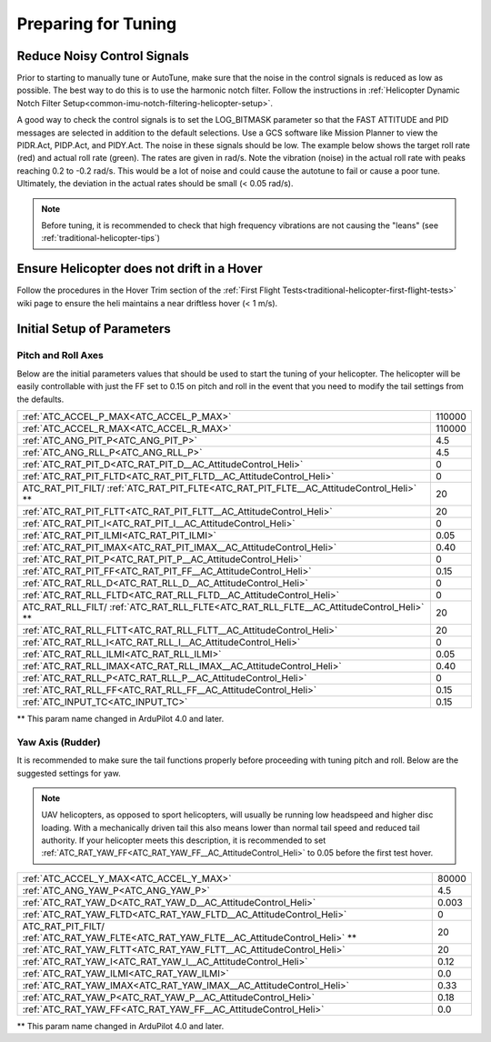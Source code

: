 .. _traditional-helicopter-tuning-preparing:

====================
Preparing for Tuning
====================

Reduce Noisy Control Signals
============================

Prior to starting to manually tune or AutoTune, make sure that the noise in the control signals is reduced as low as possible.  The best way to do this is to use the harmonic notch filter.  Follow the instructions in :ref:`Helicopter Dynamic Notch Filter Setup<common-imu-notch-filtering-helicopter-setup>`.  

A good way to check the control signals is to set the LOG_BITMASK parameter so that the FAST ATTITUDE and PID messages are selected in addition to the default selections.  Use a GCS software like Mission Planner to view the PIDR.Act, PIDP.Act, and PIDY.Act.  The noise in these signals should be low.  The example below shows the target roll rate (red) and actual roll rate (green).  The rates are given in rad/s.  Note the vibration (noise) in the actual roll rate with peaks reaching 0.2 to -0.2 rad/s. This would be a lot of noise and could cause the autotune to fail or cause a poor tune.  Ultimately, the deviation in the actual rates should be small (< 0.05 rad/s).  

 .. image:: ../images/tradheli-vibration-example.png

.. Note::  Before tuning, it is recommended to check that high frequency vibrations are not causing the "leans" (see :ref:`traditional-helicopter-tips`)

Ensure Helicopter does not drift in a Hover 
===========================================

Follow the procedures in the Hover Trim section of the :ref:`First Flight Tests<traditional-helicopter-first-flight-tests>` wiki page to ensure the heli maintains a near driftless hover (< 1 m/s).
  

Initial Setup of Parameters
===========================
Pitch and Roll Axes
-------------------

Below are the initial parameters values that should be used to start the tuning
of your helicopter. The helicopter will be easily controllable with just the FF set to
0.15 on pitch and roll in the event that you need to modify the tail settings
from the defaults.  

+----------------------------------------------------------------------+---------+
| :ref:`ATC_ACCEL_P_MAX<ATC_ACCEL_P_MAX>`                              | 110000  |
+----------------------------------------------------------------------+---------+
| :ref:`ATC_ACCEL_R_MAX<ATC_ACCEL_R_MAX>`                              | 110000  |
+----------------------------------------------------------------------+---------+
| :ref:`ATC_ANG_PIT_P<ATC_ANG_PIT_P>`                                  | 4.5     |
+----------------------------------------------------------------------+---------+
| :ref:`ATC_ANG_RLL_P<ATC_ANG_RLL_P>`                                  | 4.5     |
+----------------------------------------------------------------------+---------+
| :ref:`ATC_RAT_PIT_D<ATC_RAT_PIT_D__AC_AttitudeControl_Heli>`         | 0       |
+----------------------------------------------------------------------+---------+
| :ref:`ATC_RAT_PIT_FLTD<ATC_RAT_PIT_FLTD__AC_AttitudeControl_Heli>`   | 0       |
+----------------------------------------------------------------------+---------+
| ATC_RAT_PIT_FILT/                                                    | 20      |
| :ref:`ATC_RAT_PIT_FLTE<ATC_RAT_PIT_FLTE__AC_AttitudeControl_Heli>` **|         |
+----------------------------------------------------------------------+---------+
| :ref:`ATC_RAT_PIT_FLTT<ATC_RAT_PIT_FLTT__AC_AttitudeControl_Heli>`   | 20      |
+----------------------------------------------------------------------+---------+
| :ref:`ATC_RAT_PIT_I<ATC_RAT_PIT_I__AC_AttitudeControl_Heli>`         | 0       |
+----------------------------------------------------------------------+---------+
| :ref:`ATC_RAT_PIT_ILMI<ATC_RAT_PIT_ILMI>`                            | 0.05    |
+----------------------------------------------------------------------+---------+
| :ref:`ATC_RAT_PIT_IMAX<ATC_RAT_PIT_IMAX__AC_AttitudeControl_Heli>`   | 0.40    |
+----------------------------------------------------------------------+---------+
| :ref:`ATC_RAT_PIT_P<ATC_RAT_PIT_P__AC_AttitudeControl_Heli>`         | 0       |
+----------------------------------------------------------------------+---------+
| :ref:`ATC_RAT_PIT_FF<ATC_RAT_PIT_FF__AC_AttitudeControl_Heli>`       | 0.15    |
+----------------------------------------------------------------------+---------+
| :ref:`ATC_RAT_RLL_D<ATC_RAT_RLL_D__AC_AttitudeControl_Heli>`         | 0       |
+----------------------------------------------------------------------+---------+
| :ref:`ATC_RAT_RLL_FLTD<ATC_RAT_RLL_FLTD__AC_AttitudeControl_Heli>`   | 0       |
+----------------------------------------------------------------------+---------+
| ATC_RAT_RLL_FILT/                                                    | 20      |
| :ref:`ATC_RAT_RLL_FLTE<ATC_RAT_RLL_FLTE__AC_AttitudeControl_Heli>` **|         |
+----------------------------------------------------------------------+---------+
| :ref:`ATC_RAT_RLL_FLTT<ATC_RAT_RLL_FLTT__AC_AttitudeControl_Heli>`   | 20      |
+----------------------------------------------------------------------+---------+
| :ref:`ATC_RAT_RLL_I<ATC_RAT_RLL_I__AC_AttitudeControl_Heli>`         | 0       |
+----------------------------------------------------------------------+---------+
| :ref:`ATC_RAT_RLL_ILMI<ATC_RAT_RLL_ILMI>`                            | 0.05    |
+----------------------------------------------------------------------+---------+
| :ref:`ATC_RAT_RLL_IMAX<ATC_RAT_RLL_IMAX__AC_AttitudeControl_Heli>`   | 0.40    |
+----------------------------------------------------------------------+---------+
| :ref:`ATC_RAT_RLL_P<ATC_RAT_RLL_P__AC_AttitudeControl_Heli>`         | 0       |
+----------------------------------------------------------------------+---------+
| :ref:`ATC_RAT_RLL_FF<ATC_RAT_RLL_FF__AC_AttitudeControl_Heli>`       | 0.15    |
+----------------------------------------------------------------------+---------+
| :ref:`ATC_INPUT_TC<ATC_INPUT_TC>`                                    | 0.15    |
+----------------------------------------------------------------------+---------+

** This param name changed in ArduPilot 4.0 and later.

Yaw Axis (Rudder)
-----------------

It is recommended to make sure the tail functions properly before proceeding
with tuning pitch and roll. Below are the suggested settings for yaw. 

.. Note::  UAV helicopters, as opposed to sport helicopters, will usually be running low headspeed and higher disc loading. With a mechanically driven tail this also means lower than normal tail speed and reduced tail authority. If your helicopter meets this description, it is recommended to set :ref:`ATC_RAT_YAW_FF<ATC_RAT_YAW_FF__AC_AttitudeControl_Heli>` to 0.05 before the first test hover.

+----------------------------------------------------------------------+----------+
| :ref:`ATC_ACCEL_Y_MAX<ATC_ACCEL_Y_MAX>`                              | 80000    |
+----------------------------------------------------------------------+----------+
| :ref:`ATC_ANG_YAW_P<ATC_ANG_YAW_P>`                                  | 4.5      |
+----------------------------------------------------------------------+----------+
| :ref:`ATC_RAT_YAW_D<ATC_RAT_YAW_D__AC_AttitudeControl_Heli>`         | 0.003    |
+----------------------------------------------------------------------+----------+
| :ref:`ATC_RAT_YAW_FLTD<ATC_RAT_YAW_FLTD__AC_AttitudeControl_Heli>`   | 0        |
+----------------------------------------------------------------------+----------+
| ATC_RAT_PIT_FILT/                                                    | 20       |
| :ref:`ATC_RAT_YAW_FLTE<ATC_RAT_YAW_FLTE__AC_AttitudeControl_Heli>` **|          |
+----------------------------------------------------------------------+----------+
| :ref:`ATC_RAT_YAW_FLTT<ATC_RAT_YAW_FLTT__AC_AttitudeControl_Heli>`   | 20       |
+----------------------------------------------------------------------+----------+
| :ref:`ATC_RAT_YAW_I<ATC_RAT_YAW_I__AC_AttitudeControl_Heli>`         | 0.12     |
+----------------------------------------------------------------------+----------+
| :ref:`ATC_RAT_YAW_ILMI<ATC_RAT_YAW_ILMI>`                            | 0.0      |
+----------------------------------------------------------------------+----------+
| :ref:`ATC_RAT_YAW_IMAX<ATC_RAT_YAW_IMAX__AC_AttitudeControl_Heli>`   | 0.33     |
+----------------------------------------------------------------------+----------+
| :ref:`ATC_RAT_YAW_P<ATC_RAT_YAW_P__AC_AttitudeControl_Heli>`         | 0.18     |
+----------------------------------------------------------------------+----------+
| :ref:`ATC_RAT_YAW_FF<ATC_RAT_YAW_FF__AC_AttitudeControl_Heli>`       | 0.0      |
+----------------------------------------------------------------------+----------+

** This param name changed in ArduPilot 4.0 and later.
